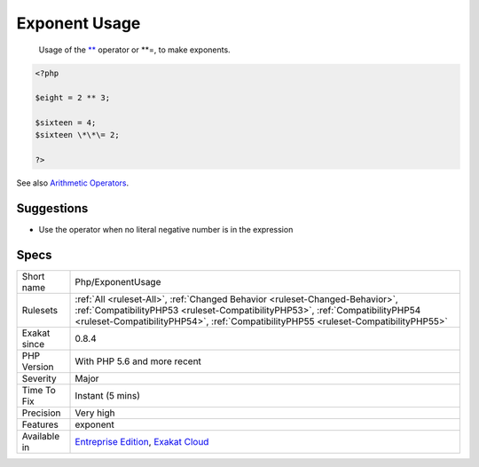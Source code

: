 .. _php-exponentusage:

.. _exponent-usage:

Exponent Usage
++++++++++++++

  Usage of the `** <https://www.php.net/manual/en/language.operators.arithmetic.php>`_ operator or \*\*\=, to make exponents.

.. code-block:: php
   
   <?php
   
   $eight = 2 ** 3;
   
   $sixteen = 4;
   $sixteen \*\*\= 2;
   
   ?>

See also `Arithmetic Operators <https://www.php.net/manual/en/language.operators.arithmetic.php>`_.


Suggestions
___________

* Use the operator when no literal negative number is in the expression




Specs
_____

+--------------+------------------------------------------------------------------------------------------------------------------------------------------------------------------------------------------------------------------------------------------------------+
| Short name   | Php/ExponentUsage                                                                                                                                                                                                                                    |
+--------------+------------------------------------------------------------------------------------------------------------------------------------------------------------------------------------------------------------------------------------------------------+
| Rulesets     | :ref:`All <ruleset-All>`, :ref:`Changed Behavior <ruleset-Changed-Behavior>`, :ref:`CompatibilityPHP53 <ruleset-CompatibilityPHP53>`, :ref:`CompatibilityPHP54 <ruleset-CompatibilityPHP54>`, :ref:`CompatibilityPHP55 <ruleset-CompatibilityPHP55>` |
+--------------+------------------------------------------------------------------------------------------------------------------------------------------------------------------------------------------------------------------------------------------------------+
| Exakat since | 0.8.4                                                                                                                                                                                                                                                |
+--------------+------------------------------------------------------------------------------------------------------------------------------------------------------------------------------------------------------------------------------------------------------+
| PHP Version  | With PHP 5.6 and more recent                                                                                                                                                                                                                         |
+--------------+------------------------------------------------------------------------------------------------------------------------------------------------------------------------------------------------------------------------------------------------------+
| Severity     | Major                                                                                                                                                                                                                                                |
+--------------+------------------------------------------------------------------------------------------------------------------------------------------------------------------------------------------------------------------------------------------------------+
| Time To Fix  | Instant (5 mins)                                                                                                                                                                                                                                     |
+--------------+------------------------------------------------------------------------------------------------------------------------------------------------------------------------------------------------------------------------------------------------------+
| Precision    | Very high                                                                                                                                                                                                                                            |
+--------------+------------------------------------------------------------------------------------------------------------------------------------------------------------------------------------------------------------------------------------------------------+
| Features     | exponent                                                                                                                                                                                                                                             |
+--------------+------------------------------------------------------------------------------------------------------------------------------------------------------------------------------------------------------------------------------------------------------+
| Available in | `Entreprise Edition <https://www.exakat.io/entreprise-edition>`_, `Exakat Cloud <https://www.exakat.io/exakat-cloud/>`_                                                                                                                              |
+--------------+------------------------------------------------------------------------------------------------------------------------------------------------------------------------------------------------------------------------------------------------------+


